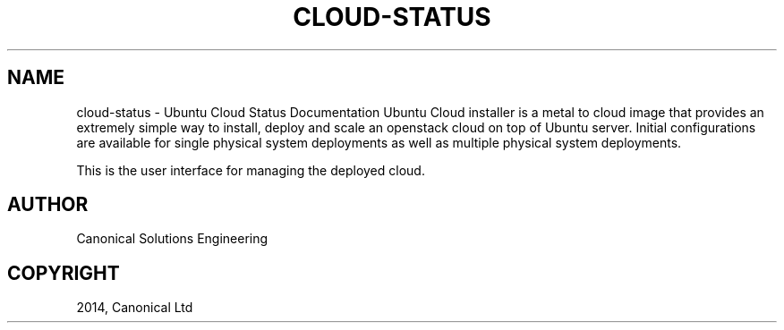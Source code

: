 .\" Man page generated from reStructuredText.
.
.TH "CLOUD-STATUS" "1" "April 29, 2014" "0.15+git20140417" "Ubuntu Cloud Installer"
.SH NAME
cloud-status \- Ubuntu Cloud Status Documentation
.
.nr rst2man-indent-level 0
.
.de1 rstReportMargin
\\$1 \\n[an-margin]
level \\n[rst2man-indent-level]
level margin: \\n[rst2man-indent\\n[rst2man-indent-level]]
-
\\n[rst2man-indent0]
\\n[rst2man-indent1]
\\n[rst2man-indent2]
..
.de1 INDENT
.\" .rstReportMargin pre:
. RS \\$1
. nr rst2man-indent\\n[rst2man-indent-level] \\n[an-margin]
. nr rst2man-indent-level +1
.\" .rstReportMargin post:
..
.de UNINDENT
. RE
.\" indent \\n[an-margin]
.\" old: \\n[rst2man-indent\\n[rst2man-indent-level]]
.nr rst2man-indent-level -1
.\" new: \\n[rst2man-indent\\n[rst2man-indent-level]]
.in \\n[rst2man-indent\\n[rst2man-indent-level]]u
..
Ubuntu Cloud installer is a metal to cloud image that provides an extremely
simple way to install, deploy and scale an openstack cloud on top of
Ubuntu server. Initial configurations are available for single
physical system deployments as well as multiple physical system
deployments.
.sp
This is the user interface for managing the deployed cloud.
.SH AUTHOR
Canonical Solutions Engineering
.SH COPYRIGHT
2014, Canonical Ltd
.\" Generated by docutils manpage writer.
.
